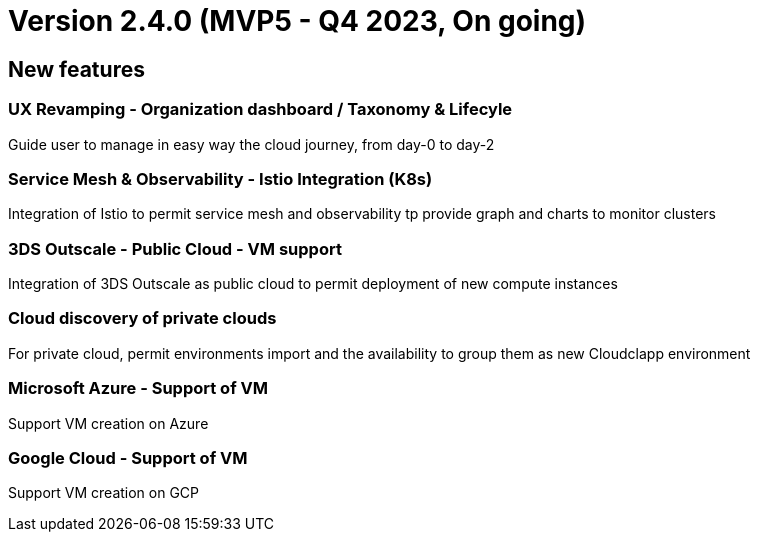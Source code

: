 
= Version 2.4.0 (MVP5 - Q4 2023, On going)
ifdef::env-github,env-browser[:outfilesuffix: .adoc]

== New features

=== UX Revamping - Organization dashboard / Taxonomy & Lifecyle
Guide user to manage in easy way the cloud journey, from day-0 to day-2

=== Service Mesh & Observability - Istio Integration (K8s)
Integration of Istio to permit service mesh and observability tp provide graph and charts to monitor clusters

=== 3DS Outscale - Public Cloud - VM support
Integration of 3DS Outscale as public cloud to permit deployment of new compute instances

=== Cloud discovery of private clouds
For private cloud, permit environments import and the availability to group them as new Cloudclapp environment

=== Microsoft Azure - Support of VM
Support VM creation on Azure

=== Google Cloud - Support of VM
Support VM creation on GCP
